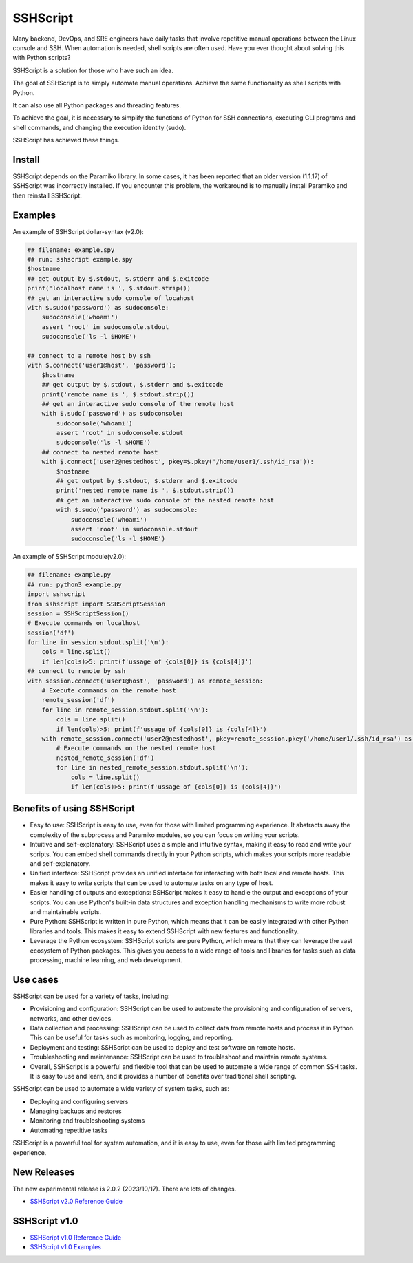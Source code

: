     
SSHScript
#########
Many backend, DevOps, and SRE engineers have daily tasks that involve repetitive manual operations between the Linux console and SSH. When automation is needed, shell scripts are often used. Have you ever thought about solving this with Python scripts?

SSHScript is a solution for those who have such an idea.

The goal of SSHScript is to simply automate manual operations. Achieve the same functionality as shell scripts with Python.

It can also use all Python packages and threading features.

To achieve the goal, it is necessary to simplify the functions of Python for SSH connections, executing CLI programs and shell commands, and changing the execution identity (sudo).

SSHScript has achieved these things.

|pic2|

.. |pic2| image:: https://iapyeh.github.io/sshscript/v2/shellandsshscript.png
          :alt: my-picture2

Install
=======

.. code-block:: shell script

    $▏ pip3 install sshscript
    ## or
    $ python3 -m pip install sshscript

SSHScript depends on the Paramiko library. In some cases, it has been reported that an older version (1.1.17) of SSHScript was incorrectly installed. If you encounter this problem, the workaround is to manually install Paramiko and then reinstall SSHScript.

.. code-block:: shell script

    ## check version
    $ sshscript --version

    ## It should be 2.0 or higher. If it is older version, eg. 1.*. You can try to do the following steps:
    
    $ pip3 uninstall sshscript
    $ pip3 install paramiko
    $ pip3 install sshscript
    

Examples
=============

An example of SSHScript dollar-syntax (v2.0):

.. code-block:: python

    ## filename: example.spy
    ## run: sshscript example.spy
    $hostname
    ## get output by $.stdout, $.stderr and $.exitcode
    print('localhost name is ', $.stdout.strip())
    ## get an interactive sudo console of locahost
    with $.sudo('password') as sudoconsole:
        sudoconsole('whoami')
        assert 'root' in sudoconsole.stdout
        sudoconsole('ls -l $HOME')

    ## connect to a remote host by ssh
    with $.connect('user1@host', 'password'):
        $hostname
        ## get output by $.stdout, $.stderr and $.exitcode
        print('remote name is ', $.stdout.strip())
        ## get an interactive sudo console of the remote host
        with $.sudo('password') as sudoconsole:
            sudoconsole('whoami')
            assert 'root' in sudoconsole.stdout
            sudoconsole('ls -l $HOME')
        ## connect to nested remote host
        with $.connect('user2@nestedhost', pkey=$.pkey('/home/user1/.ssh/id_rsa')):
            $hostname
            ## get output by $.stdout, $.stderr and $.exitcode
            print('nested remote name is ', $.stdout.strip())
            ## get an interactive sudo console of the nested remote host
            with $.sudo('password') as sudoconsole:
                sudoconsole('whoami')
                assert 'root' in sudoconsole.stdout
                sudoconsole('ls -l $HOME')


An example of SSHScript module(v2.0):

.. code-block:: python

    ## filename: example.py
    ## run: python3 example.py
    import sshscript
    from sshscript import SSHScriptSession
    session = SSHScriptSession()
    # Execute commands on localhost
    session('df')
    for line in session.stdout.split('\n'):
        cols = line.split()
        if len(cols)>5: print(f'ussage of {cols[0]} is {cols[4]}')
    ## connect to remote by ssh
    with session.connect('user1@host', 'password') as remote_session:
        # Execute commands on the remote host
        remote_session('df')
        for line in remote_session.stdout.split('\n'):
            cols = line.split()
            if len(cols)>5: print(f'ussage of {cols[0]} is {cols[4]}')
        with remote_session.connect('user2@nestedhost', pkey=remote_session.pkey('/home/user1/.ssh/id_rsa') as nested_remote_session:
            # Execute commands on the nested remote host
            nested_remote_session('df')
            for line in nested_remote_session.stdout.split('\n'):
                cols = line.split()
                if len(cols)>5: print(f'ussage of {cols[0]} is {cols[4]}')

Benefits of using SSHScript
============================

* Easy to use: SSHScript is easy to use, even for those with limited programming experience. It abstracts away the complexity of the subprocess and Paramiko modules, so you can focus on writing your scripts.

* Intuitive and self-explanatory: SSHScript uses a simple and intuitive syntax, making it easy to read and write your scripts. You can embed shell commands directly in your Python scripts, which makes your scripts more readable and self-explanatory.

* Unified interface: SSHScript provides an unified interface for interacting with both local and remote hosts. This makes it easy to write scripts that can be used to automate tasks on any type of host.

* Easier handling of outputs and exceptions: SSHScript makes it easy to handle the output and exceptions of your scripts. You can use Python's built-in data structures and exception handling mechanisms to write more robust and maintainable scripts.

* Pure Python: SSHScript is written in pure Python, which means that it can be easily integrated with other Python libraries and tools. This makes it easy to extend SSHScript with new features and functionality.

* Leverage the Python ecosystem: SSHScript scripts are pure Python, which means that they can leverage the vast ecosystem of Python packages. This gives you access to a wide range of tools and libraries for tasks such as data processing, machine learning, and web development.

Use cases
==========

SSHScript can be used for a variety of tasks, including:

- Provisioning and configuration: SSHScript can be used to automate the provisioning and configuration of servers, networks, and other devices.

- Data collection and processing: SSHScript can be used to collect data from remote hosts and process it in Python. This can be useful for tasks such as monitoring, logging, and reporting.

- Deployment and testing: SSHScript can be used to deploy and test software on remote hosts.

- Troubleshooting and maintenance: SSHScript can be used to troubleshoot and maintain remote systems.

- Overall, SSHScript is a powerful and flexible tool that can be used to automate a wide range of common SSH tasks. It is easy to use and learn, and it provides a number of benefits over traditional shell scripting.

SSHScript can be used to automate a wide variety of system tasks, such as:

* Deploying and configuring servers
* Managing backups and restores
* Monitoring and troubleshooting systems
* Automating repetitive tasks

SSHScript is a powerful tool for system automation, and it is easy to use, even for those with limited programming experience.

New Releases
============

The new experimental release is 2.0.2 (2023/10/17). There are lots of changes.

* `SSHScript v2.0 Reference Guide`_

SSHScript v1.0
==============

* `SSHScript v1.0 Reference Guide`_

* `SSHScript v1.0 Examples`_


.. bottom of content

.. _paramiko : https://www.paramiko.org/

.. _`SSHScript v2.0 Reference Guide` : https://iapyeh.github.io/sshscript/v2/index

.. _`SSHScript v1.0 Reference Guide` : https://iapyeh.github.io/sshscript/v1/index

.. _`SSHScript v1.0 Examples` : https://iapyeh.github.io/sshscript/v1/examples/index


|ImageLink|_

.. |ImageLink| image:: https://pepy.tech/badge/sshscript
.. _ImageLink: https://pepy.tech/project/sshscript